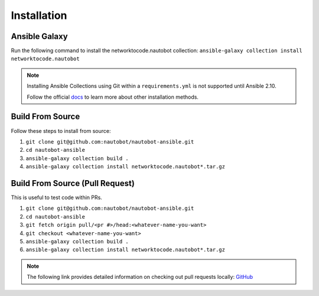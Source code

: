 =============
Installation
=============

Ansible Galaxy
---------------

Run the following command to install the networktocode.nautobot collection:
``ansible-galaxy collection install networktocode.nautobot``

.. _docs: https://docs.ansible.com/ansible/latest/user_guide/collections_using.html#installing-collections

.. note::
  Installing Ansible Collections using Git within a ``requirements.yml`` is not supported until Ansible 2.10.

  Follow the official docs_ to learn more about other installation methods.

Build From Source
------------------

Follow these steps to install from source:

1. ``git clone git@github.com:nautobot/nautobot-ansible.git``
2. ``cd nautobot-ansible``
3. ``ansible-galaxy collection build .``
4. ``ansible-galaxy collection install networktocode.nautobot*.tar.gz``

Build From Source (Pull Request)
-----------------------------------

This is useful to test code within PRs.

1. ``git clone git@github.com:nautobot/nautobot-ansible.git``
2. ``cd nautobot-ansible``
3. ``git fetch origin pull/<pr #>/head:<whatever-name-you-want>``
4. ``git checkout <whatever-name-you-want>``
5. ``ansible-galaxy collection build .``
6. ``ansible-galaxy collection install networktocode.nautobot*.tar.gz``

.. _GitHub: https://docs.github.com/en/free-pro-team@latest/github/collaborating-with-issues-and-pull-requests/checking-out-pull-requests-locally
.. note:: The following link provides detailed information on checking out pull requests locally: GitHub_